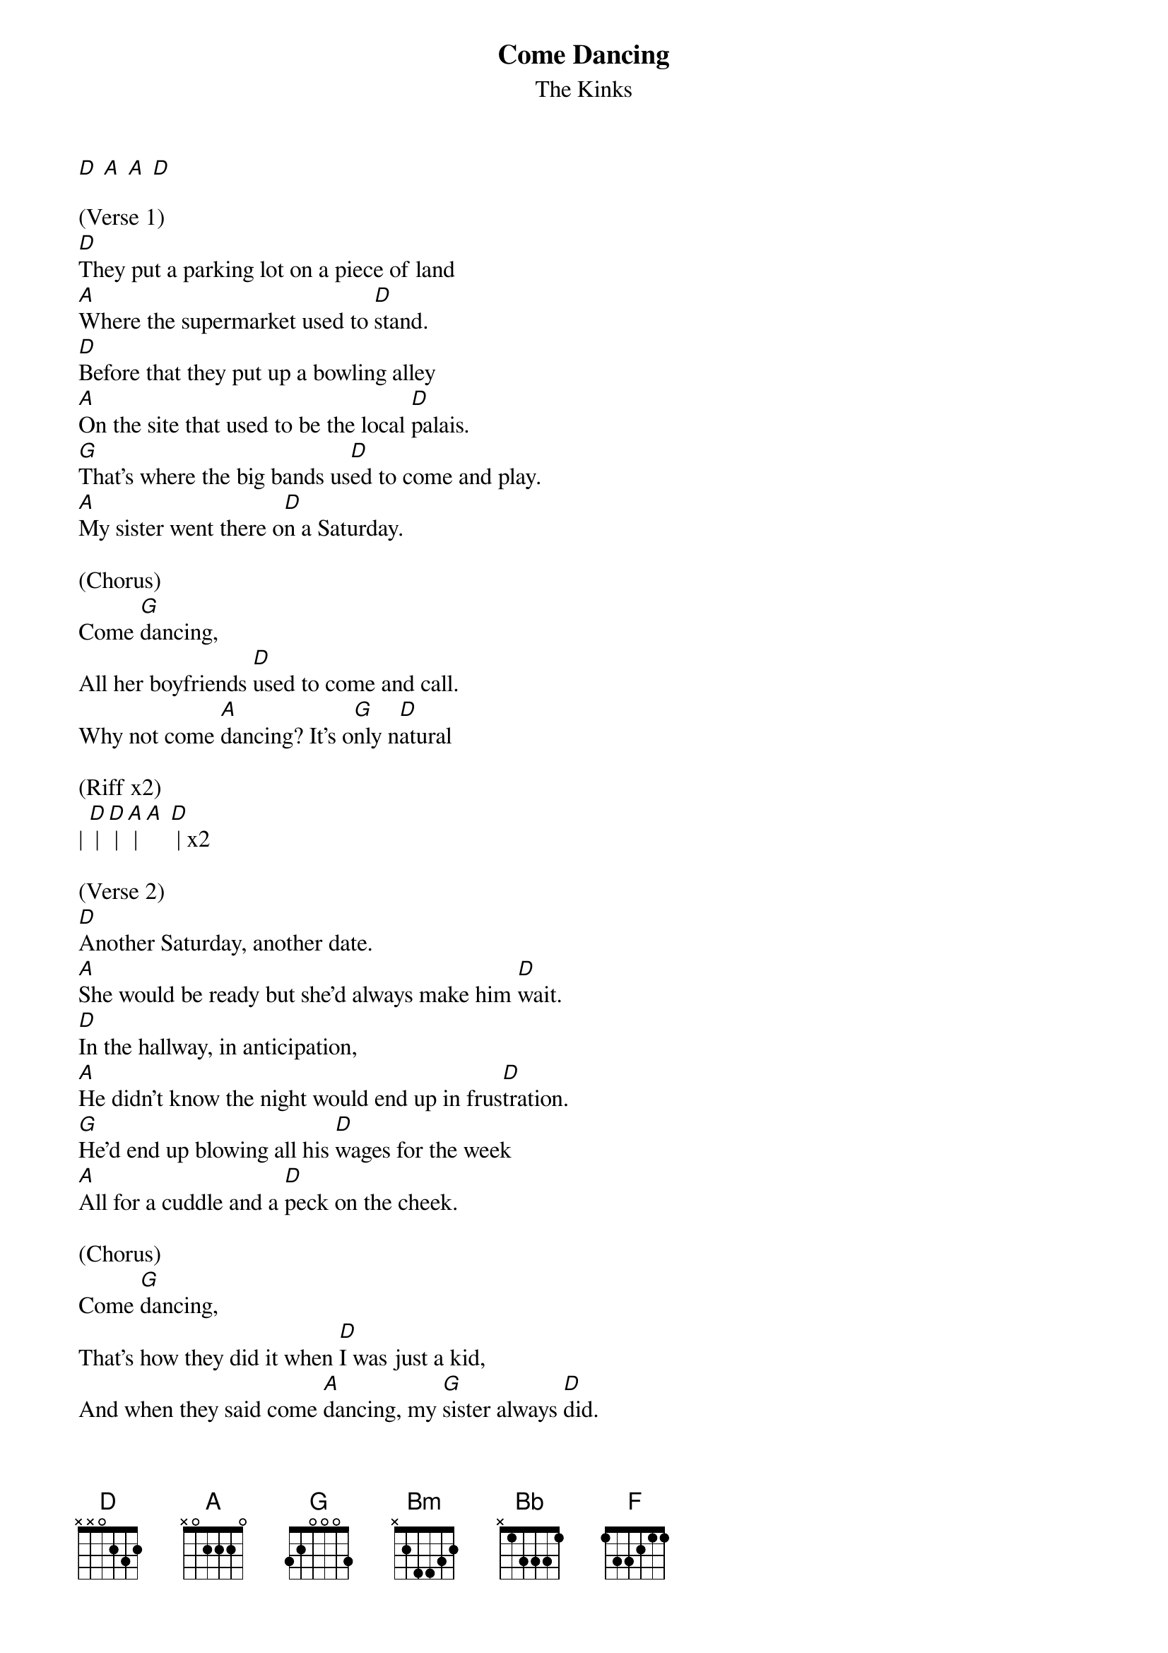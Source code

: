 {t: Come Dancing}
{st: The Kinks}

[D] [A] [A] [D]

(Verse 1)
[D]They put a parking lot on a piece of land
[A]Where the supermarket used to [D]stand.
[D]Before that they put up a bowling alley
[A]On the site that used to be the local [D]palais.
[G]That's where the big bands us[D]ed to come and play.
[A]My sister went there o[D]n a Saturday.

(Chorus)
Come [G]dancing,
All her boyfriends [D]used to come and call.
Why not come [A]dancing? It's o[G]nly n[D]atural

(Riff x2)
| [D] | [D] | [A] | [A] [D] | x2

(Verse 2)
[D]Another Saturday, another date.
[A]She would be ready but she'd always make him [D]wait.
[D]In the hallway, in anticipation,
[A]He didn't know the night would end up in frus[D]tration.
[G]He'd end up blowing all his [D]wages for the week
[A]All for a cuddle and a [D]peck on the cheek.

(Chorus)
Come [G]dancing,
That's how they did it when [D]I was just a kid,
And when they said come [A]dancing, my [G]sister always [D]did.

(Riff x2)
| [D] | [D] | [A] | [A] [D] | x2

(Bridge)
[Bm]My sister should have[A] come in at mid[G]night,
[Bm]And my mum would alw[A]ays sit up and [G]wait.
[Bm]It always en[A]ded up in a big[G] row
[Bm]When my sister use[A]d to get home l[G]ate.

(Interlude)
[D](spoken) Out of my w[A]indow I can see them in the moonlight,
[D]Two silhouettes saying goodnight by the garden [A]gate. (Mom yell[D]s at them...)

(Bridge)
[Bm]The day they [A]knocked down the [G]palais
[Bm]My sister[A] stood and [G]cried.
[Bm]The day they [A]knocked down th[G]e palais
[Bm]Part of my [A]childhood died,[G] just died.

Come Dancing
(loud)
[Bm] [A] [G] [A] x4

(Repeat intro)
[D] [A] [A] [D]

(Verse 3)
[D]Now I'm grown up and playing in a band,
[A]And there's a car park where the palais used to [D]stand.
[D]My sister's married and she lives on an estate.
[A]Her daughters go out, now it's her turn to [D]wait.
[G]She knows they get away with [D]things she never could,
[A]But if I asked her I [D]wonder if she would,

(Chorus)
Come [G]dancing,
Come on sister, [D]have yourself a ball.
Don't be afraid to come [A]dancing, it's o[G]nly na[D]tural.

(Riff x2)
| [D] | [D] | [A] | [A] [D] | x2

(Chorus)
Come [G]dancing,
Just like the palais [D]on a Saturday.
And all her friends will come [A]dancing
Where the [G]big bands used to [Bm]play. [Bm] [Bm]

| [Bb] | [Bb] | [F] | [F] [Bb] | x4
